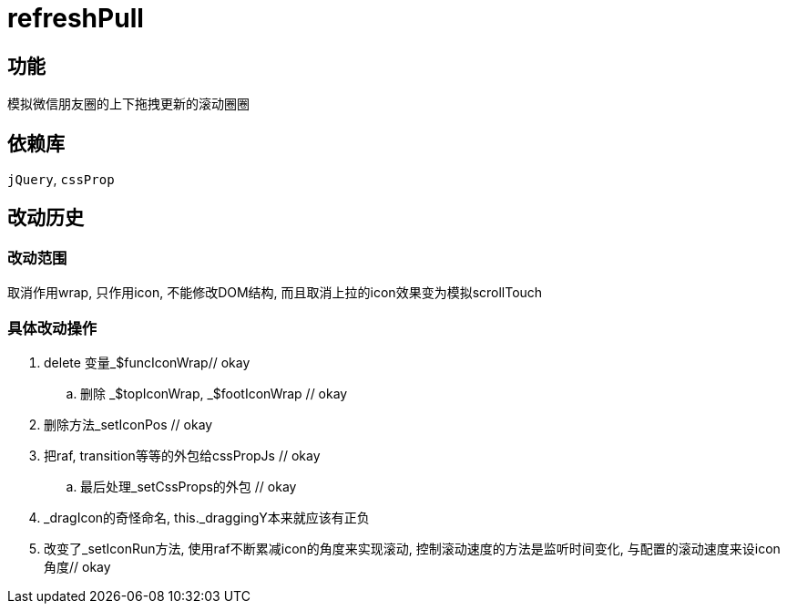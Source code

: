 = refreshPull

== 功能

模拟微信朋友圈的上下拖拽更新的滚动圈圈

== 依赖库

`jQuery`, `cssProp`

== 改动历史

=== 改动范围

取消作用wrap, 只作用icon, 不能修改DOM结构, 而且取消上拉的icon效果变为模拟scrollTouch

=== 具体改动操作

. delete 变量_$funcIconWrap// okay
.. 删除 _$topIconWrap, _$footIconWrap // okay
. 删除方法_setIconPos // okay
. 把raf, transition等等的外包给cssPropJs // okay
.. 最后处理_setCssProps的外包 // okay
. _dragIcon的奇怪命名, this._draggingY本来就应该有正负
. 改变了_setIconRun方法, 使用raf不断累减icon的角度来实现滚动, 控制滚动速度的方法是监听时间变化, 与配置的滚动速度来设icon角度// okay
